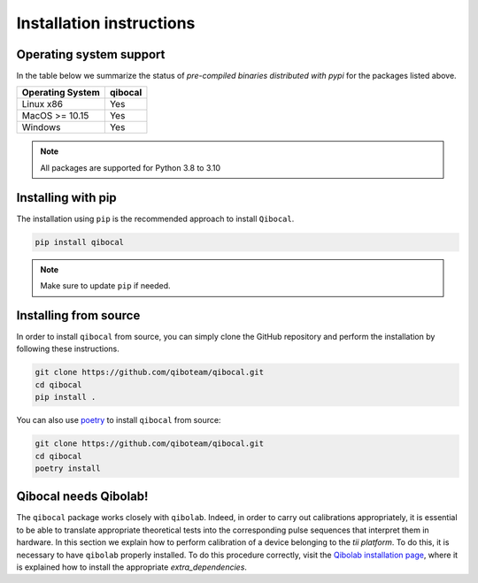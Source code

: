 Installation instructions
=========================

Operating system support
""""""""""""""""""""""""

In the table below we summarize the status of *pre-compiled binaries
distributed with pypi* for the packages listed above.

+------------------+---------+
| Operating System | qibocal |
+==================+=========+
| Linux x86        |   Yes   |
+------------------+---------+
| MacOS >= 10.15   |   Yes   |
+------------------+---------+
| Windows          |   Yes   |
+------------------+---------+

.. note::
      All packages are supported for Python 3.8 to 3.10

.. _installing-qibocal:

Installing with pip
"""""""""""""""""""

The installation using ``pip`` is the recommended approach to install ``Qibocal``.

.. code-block::

      pip install qibocal

.. note::
      Make sure to update ``pip`` if needed.


Installing from source
""""""""""""""""""""""

In order to install ``qibocal`` from source, you can simply clone the GitHub repository
and perform the installation by following these instructions.

.. code-block::

      git clone https://github.com/qiboteam/qibocal.git
      cd qibocal
      pip install .

You can also use `poetry <https://python-poetry.org/>`_ to install ``qibocal`` from source:

.. code-block::

      git clone https://github.com/qiboteam/qibocal.git
      cd qibocal
      poetry install


Qibocal needs Qibolab!
""""""""""""""""""""""

The ``qibocal`` package works closely with ``qibolab``.
Indeed, in order to carry out calibrations appropriately, it is essential to be able
to translate appropriate theoretical tests into the corresponding pulse sequences that interpret them in hardware.
In this section we explain how to perform calibration of a device belonging to the `tii platform`.
To do this, it is necessary to have ``qibolab`` properly installed.
To do this procedure correctly, visit the `Qibolab installation page`_, where it is explained how to install the appropriate `extra_dependencies`.



.. _`Qibolab installation page`: https://qibo.science/qibolab/stable/index.html
